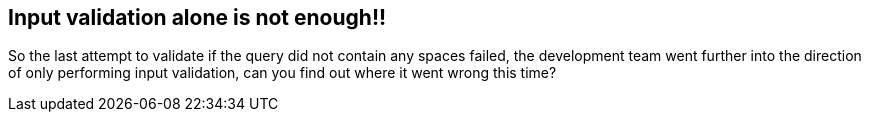 == Input validation alone is not enough!!

So the last attempt to validate if the query did not contain any spaces failed, the development team went further
into the direction of only performing input validation, can you find out where it went wrong this time?



